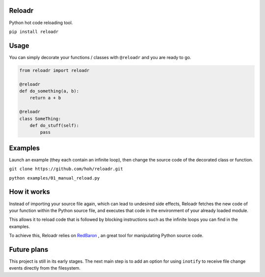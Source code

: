 Reloadr
=======

Python hot code reloading tool.

``pip install reloadr``

Usage
=====

You can simply decorate your functions / classes with ``@reloadr`` and
you are ready to go.

.. code:: python

    from reloadr import reloadr

    @reloadr
    def do_something(a, b):
        return a + b

    @reloadr
    class SomeThing:
        def do_stuff(self):
            pass

Examples
========

Launch an example (they each contain an infinite loop), then change the
source code of the decorated class or function.

``git clone https://github.com/hoh/reloadr.git``

``python examples/01_manual_reload.py``

How it works
============

Instead of importing your source file again, which can lead to undesired side
effects, Reloadr fetches the new code of your function within the Python source
file, and executes that code in the environment of your already loaded module.

This allows it to reload code that is followed by blocking instructions such
as the infinite loops you can find in the examples.

To achieve this, Reloadr relies on  `RedBaron
<https://github.com/psycojoker/redbaron/>`_ , an great tool for manipulating
Python source code.

Future plans
============

This project is still in its early stages. The next main step is to add an
option for using ``inotify`` to receive file change events directly from the
filesystem.
